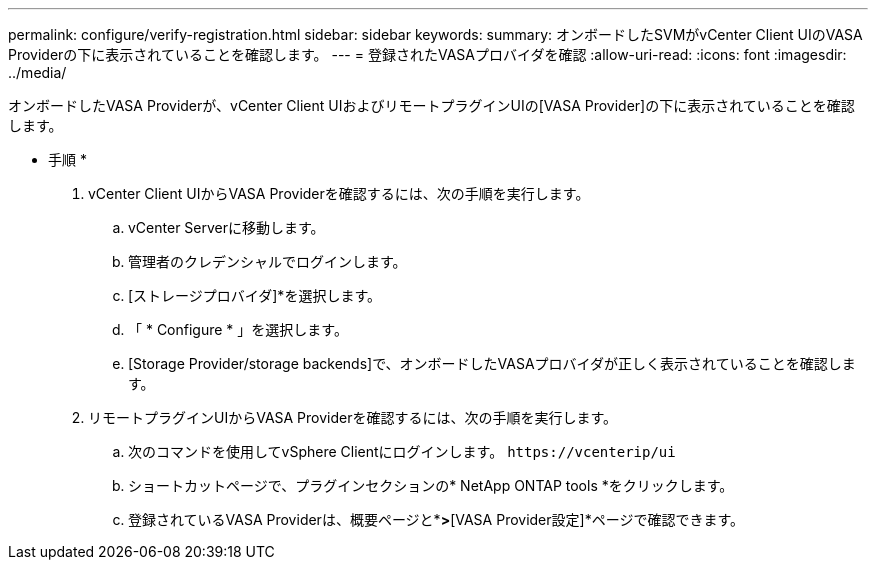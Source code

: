 ---
permalink: configure/verify-registration.html 
sidebar: sidebar 
keywords:  
summary: オンボードしたSVMがvCenter Client UIのVASA Providerの下に表示されていることを確認します。 
---
= 登録されたVASAプロバイダを確認
:allow-uri-read: 
:icons: font
:imagesdir: ../media/


[role="lead"]
オンボードしたVASA Providerが、vCenter Client UIおよびリモートプラグインUIの[VASA Provider]の下に表示されていることを確認します。

* 手順 *

. vCenter Client UIからVASA Providerを確認するには、次の手順を実行します。
+
.. vCenter Serverに移動します。
.. 管理者のクレデンシャルでログインします。
.. [ストレージプロバイダ]*を選択します。
.. 「 * Configure * 」を選択します。
.. [Storage Provider/storage backends]で、オンボードしたVASAプロバイダが正しく表示されていることを確認します。


. リモートプラグインUIからVASA Providerを確認するには、次の手順を実行します。
+
.. 次のコマンドを使用してvSphere Clientにログインします。 `\https://vcenterip/ui`
.. ショートカットページで、プラグインセクションの* NetApp ONTAP tools *をクリックします。
.. 登録されているVASA Providerは、概要ページと*[設定]*>*[VASA Provider設定]*ページで確認できます。



